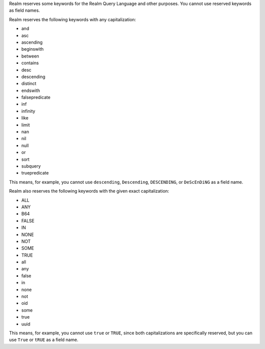 Realm reserves some keywords for the Realm Query Language and other purposes.
You cannot use reserved keywords as field names.

Realm reserves the following keywords with any capitalization:

- and
- asc
- ascending
- beginswith
- between
- contains
- desc
- descending
- distinct
- endswith
- falsepredicate
- inf
- infinity
- like
- limit
- nan
- nil
- null
- or
- sort
- subquery
- truepredicate

This means, for example, you cannot use ``descending``, ``Descending``,
``DESCENDING``, or ``DeScEnDiNG`` as a field name.

Realm also reserves the following keywords with the given exact capitalization:

- ALL
- ANY
- B64
- FALSE
- IN
- NONE
- NOT
- SOME
- TRUE
- all
- any
- false
- in
- none
- not
- oid
- some
- true
- uuid

This means, for example, you cannot use ``true`` or ``TRUE``, since both
capitalizations are specifically reserved, but you can use ``True`` or ``tRUE``
as a field name.
